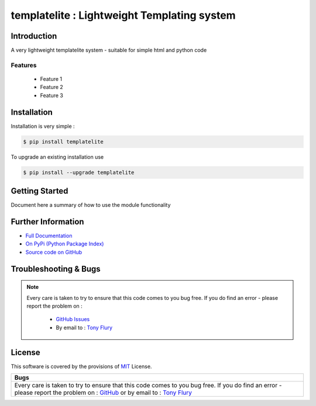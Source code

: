 ============================================
templatelite : Lightweight Templating system
============================================

.. image:: https://img.shields.io/pypi/v/templatelite.svg
    :target: https://pypi.python.org/pypi/templatelite

.. image:: https://travis-ci.org/TonyFlury/templatelite.png?branch=master
    :target: https://travis-ci.org/TonyFlury/templatelite/

.. image:: https://codecov.io/github/TonyFlury/templatelite/coverage.svg?branch=master
        :target: https://codecov.io/github/TonyFlury/templatelite?branch=master

.. image:: https://readthedocs.org/projects/templatelite/badge/?version=latest
        :target: https://readthedocs.org/projects/templatelite/?badge=latest

------------
Introduction
------------

A very lightweight templatelite system - suitable for simple html and python code


Features
--------

 - Feature 1
 - Feature 2
 - Feature 3

------------
Installation
------------

Installation is very simple :

.. code-block:: bash

    $ pip install templatelite

To upgrade an existing installation use

.. code-block:: bash

    $ pip install --upgrade templatelite


---------------
Getting Started
---------------

Document here a summary of how to use the module functionality


-------------------
Further Information
-------------------

- `Full Documentation`_
- `On PyPi (Python Package Index)`_
- `Source code on GitHub`_


----------------------
Troubleshooting & Bugs
----------------------

.. note::
  Every care is taken to try to ensure that this code comes to you bug free.
  If you do find an error - please report the problem on :

    - `GitHub Issues`_
    - By email to : `Tony Flury`_

-------
License
-------

This software is covered by the provisions of `MIT <LICENSE.rst>`_ License.


.. _Full Documentation: http://templatelite.readthedocs.org/en/latest/
.. _On PyPi (Python Package Index): https://pypi.python.org/pypi/templatelite
.. _Source code on GitHub: http://github.com/TonyFlury/templatelite

.. _Github Issues: http://github.com/TonyFlury/templatelite/issues/new
.. _Tony Flury: mailto:anthony.flury@btinternet.com?Subject=templatelite%20Error

+----------------------------------------------------------------------------------------------+
|                                            Bugs                                              +
+==============================================================================================+
|                                                                                              |
|Every care is taken to try to ensure that this code comes to you bug free.                    |
|If you do find an error - please report the problem on :                                      |
|`GitHub <http://github.com/TonyFlury/templatelite>`_                                          |
|or                                                                                            |
|by email to : `Tony Flury <mailto:anthony.flury@btinternet.com?Subject=templatelite%20Error>`_|
|                                                                                              |
+----------------------------------------------------------------------------------------------+


